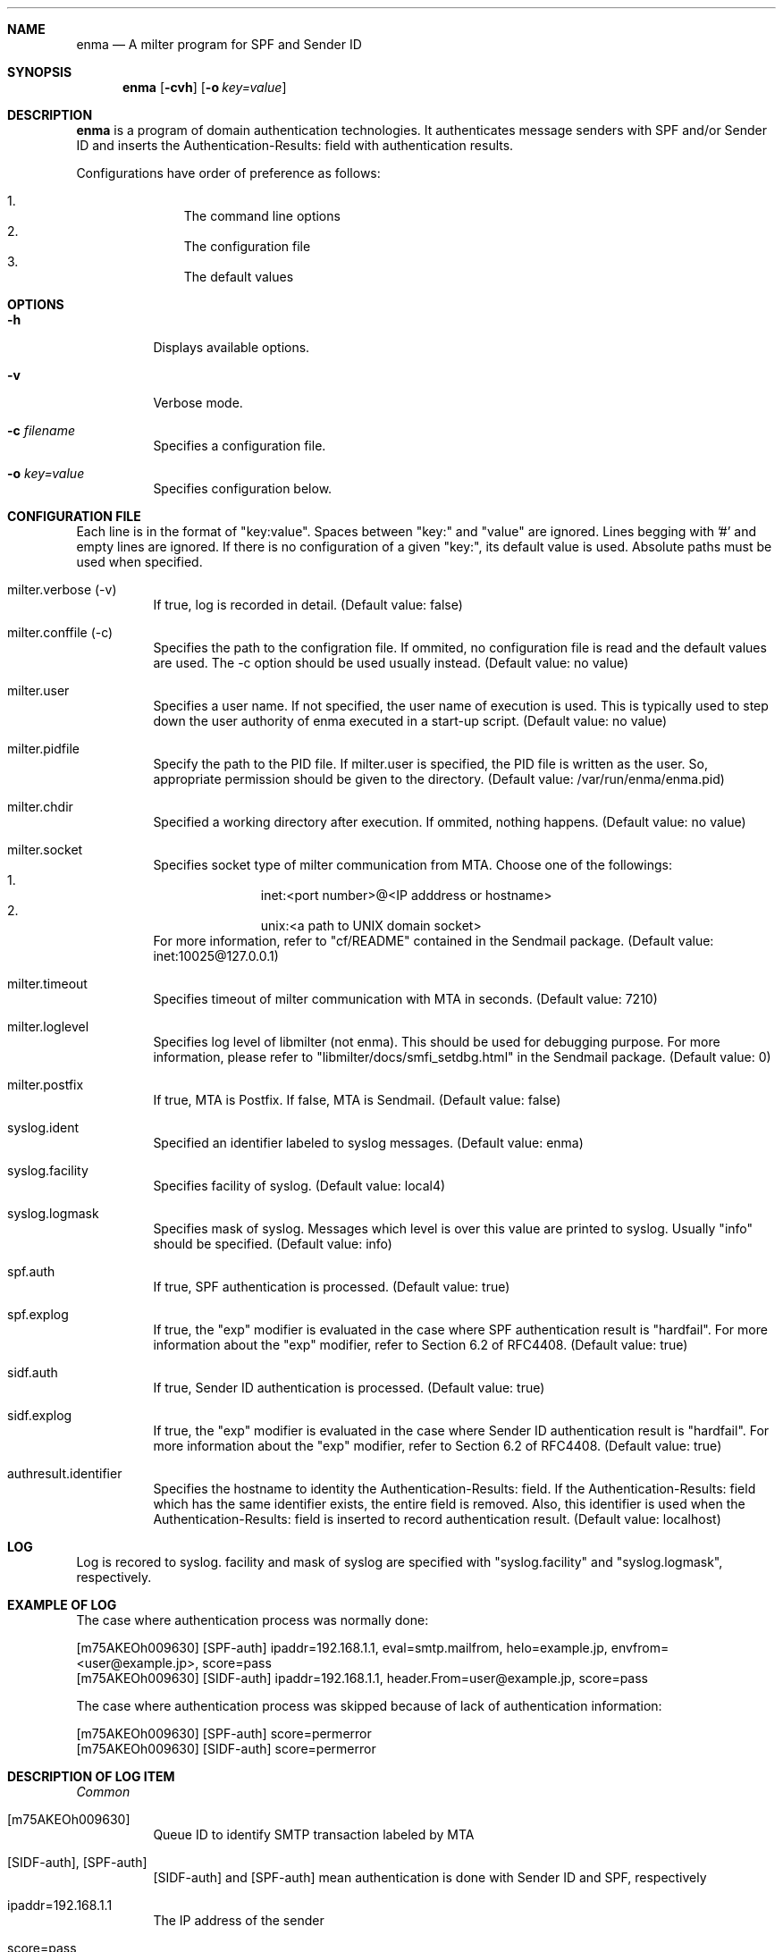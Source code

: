 .Dd Aug 20, 2008
.Dt ENMA 1
.Sh NAME
.Nm enma
.Nd A milter program for SPF and Sender ID
.Sh SYNOPSIS
.Nm
.Op Fl cvh
.Op Fl o Ar key=value
.Sh DESCRIPTION
.Nm
is a program of domain authentication technologies. It authenticates
message senders with SPF and/or Sender ID and inserts the
Authentication-Results: field with authentication results.
.Pp
Configurations have order of preference as follows:
.Pp
.Bl -enum -offset indent -compact
.It
The command line options
.It
The configuration file
.It
The default values
.El
.Sh OPTIONS
.Bl -tag -width indent
.It Fl h
Displays available options.
.It Fl v
Verbose mode.
.It Fl c Ar filename
Specifies a configuration file.
.It Fl o Ar key=value
Specifies configuration below. 
.El
.Sh CONFIGURATION FILE
Each line is in the format of "key:value". Spaces between "key:" and
"value" are ignored. Lines begging with '#' and empty lines are
ignored. If there is no configuration of a given "key:", its default
value is used.  Absolute paths must be used when specified.
.Bl -tag -width indent
.It milter.verbose (-v)
If true, log is recorded in detail. (Default value: false)
.It milter.conffile (-c)
Specifies the path to the configration file. If ommited, no
configuration file is read and the default values are used.  The -c
option should be used usually instead. (Default value: no value)
.It milter.user
Specifies a user name. If not specified, the user name of execution is
used. This is typically used to step down the user authority of enma
executed in a start-up script.  (Default value: no value)
.It milter.pidfile
Specify the path to the PID file. If milter.user is specified, the PID
file is written as the user. So, appropriate permission should be
given to the directory. (Default value: /var/run/enma/enma.pid)
.It milter.chdir
Specified a working directory after execution. If ommited, nothing
happens. (Default value: no value)
.It milter.socket
Specifies socket type of milter communication from MTA.  Choose one of
the followings:
.Bl -enum -offset indent -compact
.It
inet:<port number>@<IP adddress or hostname>
.It
unix:<a path to UNIX domain socket>
.El
For more information, refer to "cf/README" contained in the Sendmail
package. (Default value: inet:10025@127.0.0.1)
.It milter.timeout
Specifies timeout of milter communication with MTA in seconds.
(Default value: 7210)
.It milter.loglevel
Specifies log level of libmilter (not enma). This should be used for
debugging purpose.  For more information, please refer to
"libmilter/docs/smfi_setdbg.html" in the Sendmail package. (Default
value: 0)
.It milter.postfix
If true, MTA is Postfix. If false, MTA is Sendmail. (Default value:
false)
.It syslog.ident
Specified an identifier labeled to syslog messages. (Default value:
enma)
.It syslog.facility
Specifies facility of syslog. (Default value: local4)
.It syslog.logmask
Specifies mask of syslog.  Messages which level is over this value are
printed to syslog. Usually "info" should be specified. (Default
value: info)
.It spf.auth
If true, SPF authentication is processed.  (Default value: true)
.It spf.explog
If true, the "exp" modifier is evaluated in the case where SPF
authentication result is "hardfail".  For more information about the
"exp" modifier, refer to Section 6.2 of RFC4408.  (Default value:
true)
.It sidf.auth
If true, Sender ID authentication is processed. (Default value: true)
.It sidf.explog
If true, the "exp" modifier is evaluated in the case where Sender ID
authentication result is "hardfail".  For more information about the
"exp" modifier, refer to Section 6.2 of RFC4408.  (Default value:
true)
.It authresult.identifier
Specifies the hostname to identity the Authentication-Results:
field. If the Authentication-Results: field which has the same
identifier exists, the entire field is removed. Also, this identifier
is used when the Authentication-Results: field is inserted to record
authentication result.  (Default value: localhost)
.El
.Sh LOG
Log is recored to syslog. facility and mask of syslog are specified
with "syslog.facility" and "syslog.logmask", respectively.
.Sh EXAMPLE OF LOG
The case where authentication process was normally done:
.Bd -literal
[m75AKEOh009630] [SPF-auth] ipaddr=192.168.1.1, eval=smtp.mailfrom, helo=example.jp, envfrom=<user@example.jp>, score=pass
[m75AKEOh009630] [SIDF-auth] ipaddr=192.168.1.1, header.From=user@example.jp, score=pass
.Ed
.Pp
The case where authentication process was skipped because of lack of
authentication information:
.Bd -literal
[m75AKEOh009630] [SPF-auth] score=permerror
[m75AKEOh009630] [SIDF-auth] score=permerror
.Ed
.Sh DESCRIPTION OF LOG ITEM
.Em Common
.Bl -tag -width indent
.It [m75AKEOh009630]
Queue ID to identify SMTP transaction labeled by MTA
.It [SIDF-auth], [SPF-auth]
[SIDF-auth] and [SPF-auth] mean authentication is done with Sender ID 
and SPF, respectively
.It ipaddr=192.168.1.1
The IP address of the sender
.It score=pass
Score of authentication result
.El
.Em SPF
.Bl -tag -width indent
.It eval=smtp.mailfrom
Which authentication information was used, either MAIL FROM or
EHLO/HELO.
.It helo=example.jp
EHLO/HELO provided by the sender
.It envfrom=<user@example.jp>
MAIL FROM provided by the sender
.El
.Em Sender ID
.Bl -tag -width indent
.It header.From=user@example.jp
The field name and the mail address used for authentication.
.El
.Sh SCORE
.Bl -tag -width indent
.It pass
Authentication success
.It hardfail
Authentication failure. The sender address is faked.
.It softfail
Authentication failure. The sender address would be faked.
.It neutral
Authentication impossible. Validity of the sender address cannot be
judged.
.It temperror
Authentication impossible. Authentication process cannot be continued
because of an error of communication with DNS.
.It syserror
Authentication impossible. Authentication process cannot be continued
because of, for instance, memory shortage.
.It permerror
Authentication impossible. SPF RR contains grammar errors.
.It none
The domain of the sender address does not declare SPF RR.
.El
